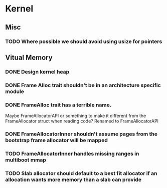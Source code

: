 * Kernel
** Misc
*** TODO Where possible we should avoid using usize for pointers
** Vitual Memory
*** DONE Design kernel heap
*** DONE Frame Alloc trait shouldn't be in an architecture specific module
*** DONE FrameAlloc trait has a terrible name.
    Maybe FrameAllocatorAPI or something to make it different from the FrameAllocator
    struct when reading code?
    Renamed to FrameAllocatorAPI
*** DONE FrameAllocatorInner shouldn't assume pages from the bootstrap frame allocator will be mapped
*** TODO FrameAllocatorInner handles missing ranges in multiboot mmap
*** TODO Slab allocator should default to a best fit allocator if an allocation wants more memory than a slab can provide
